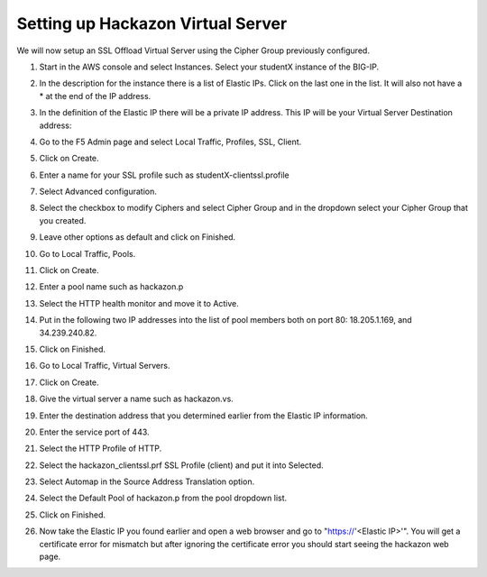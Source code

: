Setting up Hackazon Virtual Server
~~~~~~~~~~~~~~~~~~~~~~~~~~~~~~~~~~

We will now setup an SSL Offload Virtual Server using the Cipher Group previously configured.

#. Start in the AWS console and select Instances.  Select your studentX instance of the BIG-IP.

#. In the description for the instance there is a list of Elastic IPs.  Click on the last one in the list.  It will also not have a * at the end of the IP address.

#. In the definition of the Elastic IP there will be a private IP address.  This IP will be your Virtual Server Destination address:

   .. image:: ./images/image202.png
      :scale: 50 %

#. Go to the F5 Admin page and select Local Traffic, Profiles, SSL, Client.

#. Click on Create.

#. Enter a name for your SSL profile such as studentX-clientssl.profile

#. Select Advanced configuration.

#. Select the checkbox to modify Ciphers and select Cipher Group and in the dropdown select your Cipher Group that you created.

   .. image:: ./images/image203.png
      :scale: 50 %

#. Leave other options as default and click on Finished.

#. Go to Local Traffic, Pools.

#. Click on Create.

#. Enter a pool name such as hackazon.p

#. Select the HTTP health monitor and move it to Active.

#. Put in the following two IP addresses into the list of pool members both on port 80:  18.205.1.169, and 34.239.240.82.

#. Click on Finished.

   .. image: ./images/image204.png
      :scale: 50 %

#. Go to Local Traffic, Virtual Servers.

#. Click on Create.

#. Give the virtual server a name such as hackazon.vs.

#. Enter the destination address that you determined earlier from the Elastic IP information.

#. Enter the service port of 443.

#. Select the HTTP Profile of HTTP.

#. Select the hackazon_clientssl.prf SSL Profile (client) and put it into Selected.

#. Select Automap in the Source Address Translation option.

#. Select the Default Pool of hackazon.p from the pool dropdown list.

#. Click on Finished.

   .. image: ./images/image205.png
      :scale: 50 %

#. Now take the Elastic IP you found earlier and open a web browser and go to "https://'<Elastic IP>'".  You will get a certificate error for mismatch but after ignoring the certificate error you should start seeing the hackazon web page.
